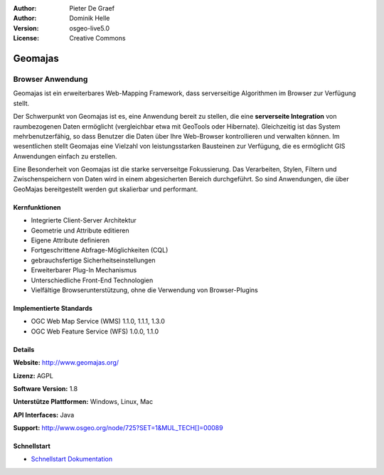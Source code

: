 :Author: Pieter De Graef
:Author: Dominik Helle
:Version: osgeo-live5.0
:License: Creative Commons

.. _geomajas-overview:

.. image:: ../../images/project_logos/logo-geomajas.png
  :width: 100px
  :height: 100px
  :alt: project logo
  :align: right
  :target: http://www.geomajas.org

.. image:: ../../images/logos/OSGeo_incubation.png
  :scale: 100
  :alt: OSGeo Incubation Project
  :align: right
  :target: http://www.osgeo.org


Geomajas
========

Browser Anwendung
~~~~~~~~~~~~~~~~~

Geomajas ist ein erweiterbares Web-Mapping Framework, dass serverseitige Algorithmen im Browser zur Verfügung stellt.

Der Schwerpunkt von Geomajas ist es, eine Anwendung bereit zu stellen, die eine **serverseite Integration** von raumbezogenen Daten ermöglicht (vergleichbar etwa mit GeoTools oder Hibernate). Gleichzeitig ist das System mehrbenutzerfähig, so dass Benutzer die Daten über Ihre Web-Browser kontrollieren und verwalten können. Im wesentlichen stellt Geomajas eine Vielzahl von leistungsstarken Bausteinen zur Verfügung, die es ermöglicht GIS Anwendungen einfach zu erstellen.

Eine Besonderheit von Geomajas ist die starke serverseitge Fokussierung. Das Verarbeiten, Stylen, Filtern und Zwischenspeichern von Daten wird in einem abgesicherten Bereich durchgeführt. So sind Anwendungen, die über GeoMajas bereitgestellt werden gut skalierbar und performant.

.. image:: ../../images/screenshots/1024x768/geomajas_1024x768_screen1.png
  :scale: 50%
  :alt: Geomajas Showcase
  :align: right

Kernfunktionen
--------------

* Integrierte Client-Server Architektur
* Geometrie und Attribute editieren
* Eigene Attribute definieren 
* Fortgeschrittene Abfrage-Möglichkeiten (CQL)
* gebrauchsfertige Sicherheitseinstellungen
* Erweiterbarer Plug-In Mechanismus
* Unterschiedliche Front-End Technologien
* Vielfältige Browserunterstützung, ohne die Verwendung von Browser-Plugins

Implementierte Standards
------------------------

* OGC Web Map Service (WMS) 1.1.0, 1.1.1, 1.3.0
* OGC Web Feature Service (WFS) 1.0.0, 1.1.0

Details
-------

**Website:** http://www.geomajas.org/

**Lizenz:** AGPL

**Software Version:** 1.8

**Unterstütze Plattformen:** Windows, Linux, Mac

**API Interfaces:** Java

**Support:** http://www.osgeo.org/node/725?SET=1&MUL_TECH[]=00089


Schnellstart
------------

* `Schnellstart Dokumentation <../quickstart/geomajas_quickstart.html>`_

